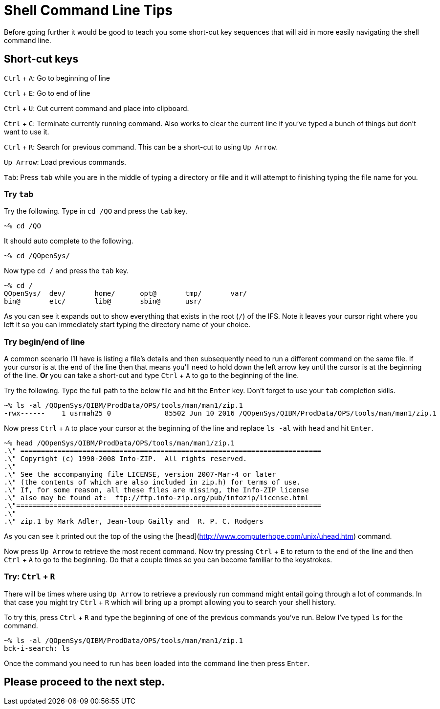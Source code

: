 # Shell Command Line Tips

Before going further it would be good to teach you some short-cut key sequences that will aid in more easily navigating the shell command line.

## Short-cut keys

`Ctrl` + `A`: Go to beginning of line  

`Ctrl` + `E`: Go to end of line  

`Ctrl` + `U`: Cut current command and place into clipboard.  

`Ctrl` + `C`: Terminate currently running command. Also works to clear the current line if you've typed a bunch of things but don't want to use it.

`Ctrl` + `R`: Search for previous command.  This can be a short-cut to using `Up Arrow`.

`Up Arrow`: Load previous commands.

`Tab`: Press `tab` while you are in the middle of typing a directory or file and it will attempt to finishing typing the file name for you.

### Try `tab`
Try the following.  Type in `cd /QO` and press the `tab` key.

```
~% cd /QO
```

It should auto complete to the following.

```
~% cd /QOpenSys/ 
```

Now type `cd /` and press the `tab` key.

```
~% cd /
QOpenSys/  dev/       home/      opt@       tmp/       var/
bin@       etc/       lib@       sbin@      usr/
```

As you can see it expands out to show everything that exists in the root (`/`) of the IFS. Note it leaves your cursor right where you left it so you can immediately start typing the directory name of your choice.

### Try begin/end of line

A common scenario I'll have is listing a file's details and then subsequently need to run a different command on the same file.  If your cursor is at the end of the line then that means you'll need to hold down the left arrow key until the cursor is at the beginning of the line.  **Or** you can take a short-cut and type `Ctrl` + `A` to go to the beginning of the line.

Try the following.  Type the full path to the below file and hit the `Enter` key.  Don't forget to use your `tab` completion skills.

```
~% ls -al /QOpenSys/QIBM/ProdData/OPS/tools/man/man1/zip.1
-rwx------    1 usrmah25 0             85502 Jun 10 2016 /QOpenSys/QIBM/ProdData/OPS/tools/man/man1/zip.1 
```

Now press `Ctrl` + `A` to place your cursor at the beginning of the line and replace `ls -al` with `head` and hit `Enter`.

```
~% head /QOpenSys/QIBM/ProdData/OPS/tools/man/man1/zip.1       
.\" =========================================================================   
.\" Copyright (c) 1990-2008 Info-ZIP.  All rights reserved.
.\"
.\" See the accompanying file LICENSE, version 2007-Mar-4 or later
.\" (the contents of which are also included in zip.h) for terms of use.
.\" If, for some reason, all these files are missing, the Info-ZIP license
.\" also may be found at:  ftp://ftp.info-zip.org/pub/infozip/license.html      
.\"==========================================================================
.\"
.\" zip.1 by Mark Adler, Jean-loup Gailly and  R. P. C. Rodgers
```

As you can see it printed out the top of the using the [`head`](http://www.computerhope.com/unix/uhead.htm) command.

Now press `Up Arrow` to retrieve the most recent command.  Now try pressing `Ctrl` + `E` to return to the end of the line and then `Ctrl` + `A` to go to the beginning.  Do that a couple times so you can become familiar to the keystrokes.

### Try: `Ctrl` + `R`
There will be times where using `Up Arrow` to retrieve a previously run command might entail going through a lot of commands. In that case you might try `Ctrl` + `R` which will bring up a prompt allowing you to search your shell history.

To try this, press `Ctrl` + `R` and type the beginning of one of the previous commands you've run.  Below I've typed `ls` for the command.

```
~% ls -al /QOpenSys/QIBM/ProdData/OPS/tools/man/man1/zip.1
bck-i-search: ls
```

Once the command you need to run has been loaded into the command line then press `Enter`.

## Please proceed to the next step.